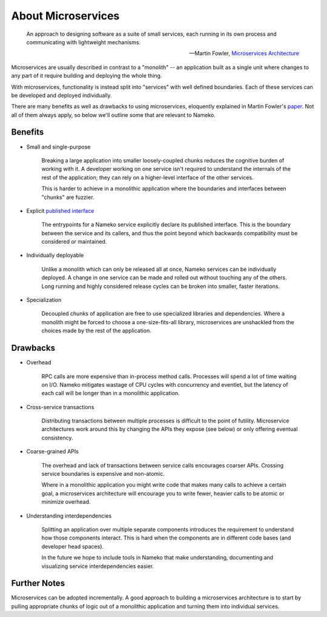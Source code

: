 About Microservices
===================

    An approach to designing software as a suite of small services, each running in its own process and communicating with lightweight mechanisms.

    -- Martin Fowler, `Microservices Architecture <http://martinfowler.com/articles/microservices.html>`_

Microservices are usually described in contrast to a "monolith" -- an application built as a single unit where changes to any part of it require building and deploying the whole thing.

With microservices, functionality is instead split into "services" with well defined boundaries. Each of these services can be developed and deployed individually.

There are many benefits as well as drawbacks to using microservices, eloquently explained in Martin Fowler's `paper <http://martinfowler.com/articles/microservices.html>`_. Not all of them always apply, so below we'll outline some that are relevant to Nameko.

Benefits
--------

.. _single_purpose:

* Small and single-purpose

    Breaking a large application into smaller loosely-coupled chunks reduces the cognitive burden of working with it. A developer working on one service isn't required to understand the internals of the rest of the application; they can rely on a higher-level interface of the other services.

    This is harder to achieve in a monolithic application where the boundaries and interfaces between "chunks" are fuzzier.

* Explicit `published interface <http://martinfowler.com/bliki/PublishedInterface.html>`_

    The entrypoints for a Nameko service explicitly declare its published interface. This is the boundary between the service and its callers, and thus the point beyond which backwards compatibility must be considered or maintained.

* Individually deployable

    Unlike a monolith which can only be released all at once, Nameko services can be individually deployed. A change in one service can be made and rolled out without touching any of the others. Long running and highly considered release cycles can be broken into smaller, faster iterations.

* Specialization

    Decoupled chunks of application are free to use specialized libraries and dependencies. Where a monolith might be forced to choose a one-size-fits-all library, microservices are unshackled from the choices made by the rest of the application.


Drawbacks
---------

* Overhead

    RPC calls are more expensive than in-process method calls. Processes will spend a lot of time waiting on I/O. Nameko mitigates wastage of CPU cycles with concurrency and eventlet, but the latency of each call will be longer than in a monolithic application.

* Cross-service transactions

    Distributing transactions between multiple processes is difficult to the point of futility. Microservice architectures work around this by changing the APIs they expose (see below) or only offering eventual consistency.

* Coarse-grained APIs

    The overhead and lack of transactions between service calls encourages coarser APIs. Crossing service boundaries is expensive and non-atomic.

    Where in a monolithic application you might write code that makes many calls to achieve a certain goal, a microservices architecture will encourage you to write fewer, heavier calls to be atomic or minimize overhead.

* Understanding interdependencies

    Splitting an application over multiple separate components introduces the requirement to understand how those components interact. This is hard when the components are in different code bases (and developer head spaces).

    In the future we hope to include tools in Nameko that make understanding, documenting and visualizing service interdependencies easier.

Further Notes
-------------

Microservices can be adopted incrementally. A good approach to building a microservices architecture is to start by pulling appropriate chunks of logic out of a monolithic application and turning them into individual services.
